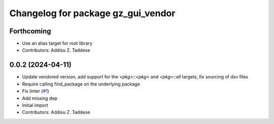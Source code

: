 ^^^^^^^^^^^^^^^^^^^^^^^^^^^^^^^^^^^
Changelog for package gz_gui_vendor
^^^^^^^^^^^^^^^^^^^^^^^^^^^^^^^^^^^

Forthcoming
-----------
* Use an alias target for root library
* Contributors: Addisu Z. Taddese

0.0.2 (2024-04-11)
------------------
* Update vendored version, add support for the `<pkg>::<pkg>` and `<pkg>::all` targets, fix sourcing of dsv files
* Require calling find_package on the underlying package
* Fix linter (`#1 <https://github.com/gazebo-release/gz_gui_vendor/issues/1>`_)
* Add missing dep
* Initial import
* Contributors: Addisu Z. Taddese
